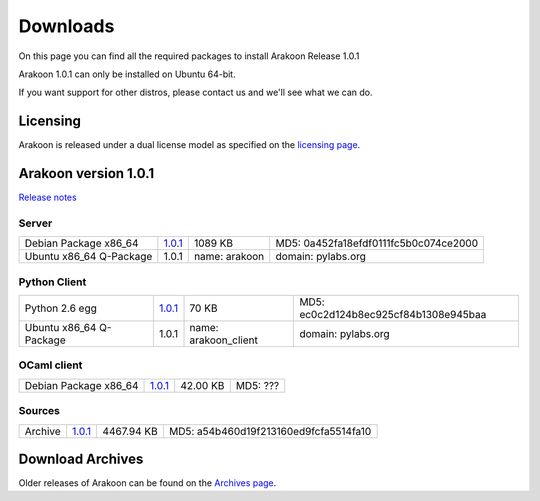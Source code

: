 
=========
Downloads
=========
On this page you can find all the required packages to install Arakoon Release 1.0.1

Arakoon 1.0.1 can only be installed on Ubuntu 64-bit.

If you want support for other distros, please contact us and we'll see what we can do.

Licensing
=========
Arakoon is released under a dual license model as specified on the `licensing page`_.

.. _licensing page: licensing.html

Arakoon version 1.0.1
======================
`Release notes`_

.. _Release notes: releases/$1.0.1.html

Server
------
+-------------------------+---------------+------------------+--------------------------------------------+
| Debian Package x86_64   | 1.0.1__       | 1089 KB          | MD5: 0a452fa18efdf0111fc5b0c074ce2000      |
+-------------------------+---------------+------------------+--------------------------------------------+
| Ubuntu x86_64 Q-Package | 1.0.1         | name: arakoon    | domain: pylabs.org                         |
+-------------------------+---------------+------------------+--------------------------------------------+

.. __: https://bitbucket.org/despiegk/arakoon/downloads/arakoon_1.0.1-1_amd64.deb

Python Client
-------------
+-------------------------+---------------+-----------------------+---------------------------------------+
| Python 2.6 egg          | 1.0.1__       | 70 KB                 | MD5: ec0c2d124b8ec925cf84b1308e945baa |
+-------------------------+---------------+-----------------------+---------------------------------------+
| Ubuntu x86_64 Q-Package | 1.0.1         | name: arakoon_client  | domain: pylabs.org                    |
+-------------------------+---------------+-----------------------+---------------------------------------+

.. __: https://bitbucket.org/despiegk/arakoon/downloads/arakoon-1.0.1-py2.6.egg

OCaml client
------------
+-------------------------+----------+----------+---------------------------------------+
| Debian Package x86_64   | 1.0.1__  | 42.00 KB | MD5: ???                              |
+-------------------------+----------+----------+---------------------------------------+

.. __: http://...

Sources
-------
+---------+--------------+------------+---------------------------------------+
| Archive | 1.0.1__      | 4467.94 KB | MD5: a54b460d19f213160ed9fcfa5514fa10 |
+---------+--------------+------------+---------------------------------------+

.. __: https://bitbucket.org/despiegk/arakoon/get/77db3bc403b8.tar.bz2

Download Archives
=================
Older releases of Arakoon can be found on the `Archives page`_.

.. _Archives page: http://...

